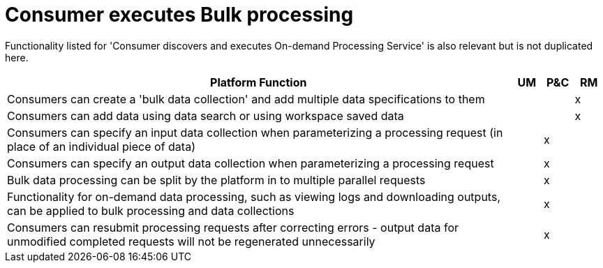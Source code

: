 
= Consumer executes Bulk processing

Functionality listed for 'Consumer discovers and executes On-demand Processing Service' is also relevant but
is not duplicated here.

[cols="<.^85,^.^5,^.^5,^.^5"]
|===
| Platform Function | UM | P&C | RM

| Consumers can create a 'bulk data collection' and add multiple data specifications to them | | | x
| Consumers can add data using data search or using workspace saved data | | | x
| Consumers can specify an input data collection when parameterizing a processing request (in place of an individual piece of data) | | x |
| Consumers can specify an output data collection when parameterizing a processing request | | x |
| Bulk data processing can be split by the platform in to multiple parallel requests | | x |
| Functionality for on-demand data processing, such as viewing logs and downloading outputs, can be applied to bulk processing and data collections | | x |
| Consumers can resubmit processing requests after correcting errors - output data for unmodified completed requests will not be regenerated unnecessarily | | x |

|===
